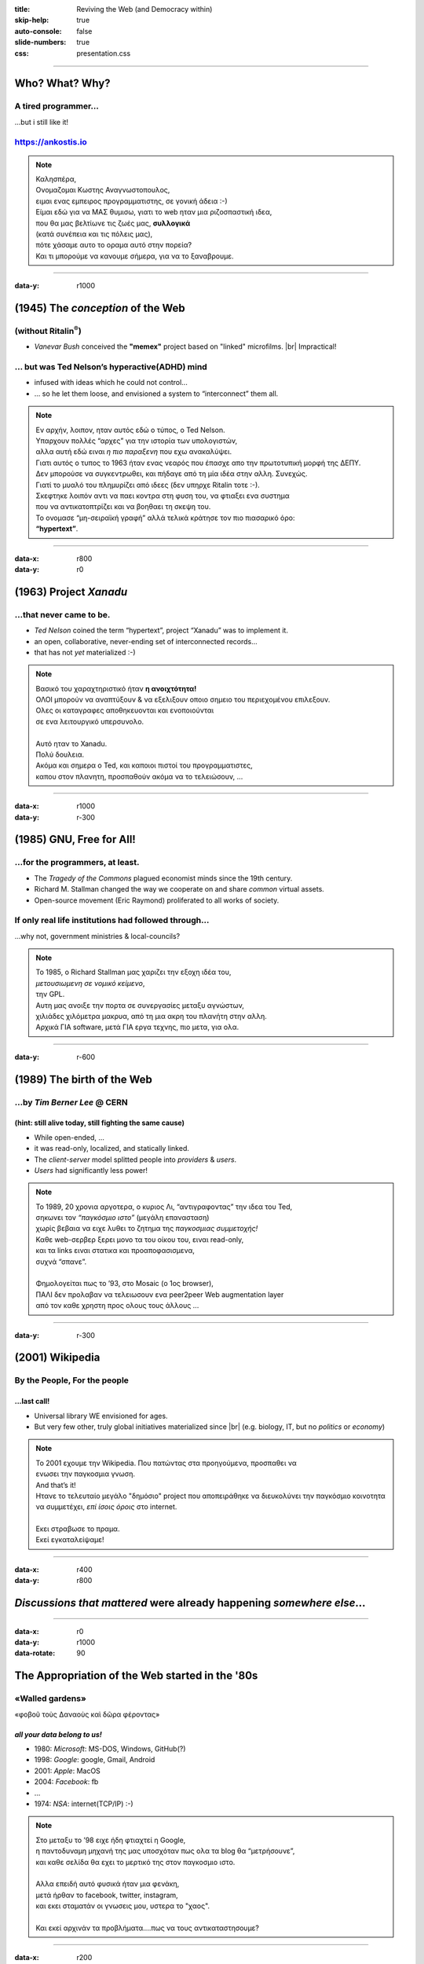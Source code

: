 :title: Reviving the Web (and Democracy within)
:skip-help: true
:auto-console: false
:slide-numbers: true
:css: presentation.css

.. footer::

    "`Reviving the Web (and Democracy within) <https://ankostis.io/data-liberation-talk/slides/>`_", Kostis Anagnostopoulos, 2021

######

Who?  What?  Why?
=================

A tired programmer...
---------------------
| ...but i still like it!

https://ankostis.io
-------------------

| |ankostis urls|

.. note::

   | Καλησπέρα,
   | Ονομαζομαι Κωστης Αναγνωστοπουλος,
   | ειμαι ενας εμπειρος προγραμματιστης, σε γονική άδεια :-)

   | Είμαι εδώ για να ΜΑΣ θυμισω, γιατι το web ηταν μια ριζοσπαστική ιδεα,
   | που θα μας βελτίωνε τις ζωές μας, **συλλογικά**
   | (κατά συνέπεια και τις πόλεις μας),
   | πότε χάσαμε αυτο το οραμα αυτό στην πορεία?
   | Και τι μπορούμε να κανουμε σήμερα, για να το ξαναβρουμε.

######

:data-y: r1000

.. 00:30

(1945) The *conception* of the Web
==================================
(without Ritalin\ |reg|)
------------------------

*  *Vanevar Bush* conceived the **"memex"** project based on "linked" microfilms. |br|
   Impractical!

... but was Ted Nelson’s hyperactive(ADHD) mind
-----------------------------------------------
* infused with ideas which he could not control...
* ... so he let them loose, and envisioned a system to “interconnect” them all.

|Ted Nelson|

.. note::

   | Εν αρχήν, λοιπον, ηταν αυτός εδώ ο τύπος, ο Ted Nelson.
   | Υπαρχουν πολλές “αρχες” για την ιστορία των υπολογιστών,
   | αλλα αυτή εδώ ειναι *η πιο παραξενη* που εχω ανακαλύψει.

   | Γιατι αυτός ο τυπος το 1963 ήταν ενας νεαρός που έπασχε απο την πρωτοτυπική μορφή της ΔΕΠΥ.
   | Δεν μπορούσε να συγκεντρωθει, και πήδαγε από τη μία ιδέα στην αλλη. Συνεχώς.
   | Γιατί το μυαλό του πλημυρίζει από ιδεες (δεν υπηρχε Ritalin τοτε :-).

   | Σκεφτηκε λοιπόν αντι να παει κοντρα στη φυση του, να φτιαξει ενα συστημα
   | που να αντικατοπτρίζει και να βοηθαει τη σκεψη του.
   | Το ονομασε “μη-σειραϊκή γραφή” αλλά τελικά κράτησε τον πιο πιασαρικό όρο:
   | **“hypertext”**.

######

:data-x: r800
:data-y: r0

.. 00:50, 01:18

(1963) Project *Xanadu*
=======================
...that never came to be.
-------------------------
|hypertext| |project-Xanadu|

* *Ted Nelson* coined the term “hypertext”, project “Xanadu” was to implement it.
* an open, collaborative, never-ending set of interconnected records...
* that has not *yet* materialized :-)

.. note::

   | Βασικό του χαραχτηριστικό ήταν **η ανοιχτότητα!**
   | ΟΛΟΙ μπορούν να αναπτύξουν & να εξελιξουν οποιο σημειο του περιεχομένου επιλεξουν.
   | Ολες οι καταγραφες αποθηκευονται και ενοποιούνται
   | σε ενα λειτουργικό υπερσυνολο.
   |
   | Αυτό ηταν το Xanadu.
   | Πολύ δουλεια.
   | Ακόμα και σημερα ο Ted, και καποιοι πιστοί του προγραμματιστες,
   | καπου στον πλανητη, προσπαθούν ακόμα να το τελειώσουν, ...

######

:data-x: r1000
:data-y: r-300

(1985) GNU, Free for All!
=========================
...for the programmers, at least.
---------------------------------

* The *Tragedy of the Commons* plagued economist minds since the 19th century.
* Richard M. Stallman changed the way we cooperate on and share *common* virtual assets.
  |Stallman, circa 2000|
* Open-source movement (Eric Raymond) proliferated to all works of society.

| |The GNU Manifest|

If only real life institutions had followed through...
------------------------------------------------------
...why not, government ministries & local-councils?

.. note::

   | Το 1985, ο Richard Stallman μας χαριζει την εξοχη ιδέα του,
   | *μετουσιωμενη σε νομικό κείμενο*,
   | την GPL.
   | Αυτη μας ανοιξε την πορτα σε συνεργασίες μεταξυ αγνώστων,
   | χιλιάδες χιλόμετρα μακρυα, από τη μια ακρη του πλανήτη στην αλλη.
   | Αρχικά ΓΙΑ software, μετά ΓΙΑ εργα τεχνης, πιο μετα, για ολα.

######

:data-y: r-600

..   01:51

(1989) The birth of the Web
===========================
...by *Tim Berner Lee* @ CERN
-----------------------------
(hint: still alive today, still fighting the same cause)
^^^^^^^^^^^^^^^^^^^^^^^^^^^^^^^^^^^^^^^^^^^^^^^^^^^^^^^^

| |map of the internet|

* While open-ended, ...
* it was read-only, localized, and statically linked.
* The *client-server* model splitted people into *providers* & *users*.
* *Users* had significantly less power!

.. note::

   | Το 1989, 20 χρονια αργοτερα, ο κυριος Λι, “αντιγραφοντας” την ιδεα του Ted,
   | σηκωνει τον *“παγκόσμιο ιστο”* (μεγάλη επανασταση)
   | χωρίς βεβαια να ειχε λυθει το ζητημα της *παγκοσμιας συμμετοχής!*
   | Καθε web-σερβερ ξερει μονο τα του οίκου του, ειναι read-only,
   | και τα links ειναι στατικα και προαποφασισμενα,
   | συχνά “σπανε”.
   |
   | Φημολογείται πως το ’93, στο Mosaic (ο 1ος browser),
   | ΠΑΛΙ δεν προλαβαν να τελειωσουν ενα peer2peer Web augmentation layer
   | από τον καθε χρηστη προς ολους τους άλλους ...

######

:data-y: r-300

.. 02:20

(2001) Wikipedia
================
By the People, For the people
-----------------------------
...last call!
^^^^^^^^^^^^^

|Wikipedia editors statistics|

* Universal library WE envisioned for ages.
* But very few other, truly global initiatives materialized since |br|
  (e.g. biology, IT, but no *politics* or *economy*)

.. note::

   | Το 2001 εχουμε την Wikipedia. Που πατώντας στα προηγούμενα, προσπαθει να
   | ενωσει την παγκοσμια γνωση.
   | And that’s it!
   | Ητανε το τελευταίο μεγάλο "δημόσιο" project που αποπειράθηκε να διευκολύνει την παγκόσμιο κοινοτητα
   | να συμμετέχει, *επί ίσοις όροις* στο internet.
   |
   | Εκει στραβωσε το πραμα.
   | Εκεί εγκαταλείψαμε!

######

:data-x: r400
:data-y: r800

*Discussions that mattered* were already happening *somewhere else*...
======================================================================


######

:data-x: r0
:data-y: r1000
:data-rotate: 90

The Appropriation of the Web started in the '80s
================================================
«Walled gardens»
----------------
| |GAFAM|
| «φοβοῦ τοὺς Δαναοὺς καὶ δῶρα φέροντας»

*all your data belong to us!*
^^^^^^^^^^^^^^^^^^^^^^^^^^^^^
.. class:: substep

* 1980: *Microsoft*: MS-DOS, Windows, GitHub(?)
* 1998: *Google*: google, Gmail, Android
* 2001: *Apple*: MacOS
* 2004: *Facebook*: fb
* ...
* 1974: *NSA*: internet(TCP/IP) :-)

.. note::

   | Στο μεταξυ το ’98 ειχε ήδη φτιαχτεί η Google,
   | η παντοδυναμη μηχανή της μας υποσχόταν πως ολα τα blog θα “μετρήσουνε”,
   | και καθε σελίδα θα εχει το μερτικό της στον παγκοσμιο ιστο.
   |
   | Αλλα επειδή αυτό φυσικά ήταν μια φενάκη,
   | μετά ήρθαν το facebook, twitter, instagram,
   | και εκει σταματάν οι γνωσεις μου, υστερα το "χαος".
   |
   | Και εκεί αρχινάν τα προβλήματα....πως να τους αντικαταστησουμε?

######

:data-x: r200
:data-y: r-2800
:data-rotate: -90

.. 02:52

Free-software fought back!
==========================
| |occupy github|

..with distributed software to Reclaim the  Web!
------------------------------------------------

.. class:: col2

* Web 2.0,
* p2p
* Distributed Ledgers
* Torrents, Tor
* |IPFS| |NYM|
* `...and many more from the fediverse...
  <https://privacy.ellak.gr/2021/02/17/fediverse-enallaktika-tou-facebook-instagram-ke-twitter-me-sevasmo-sta-prosopika-dedomena/>`_

.. class:: substep

 to help us το reclaim our data

 ... to build personal gardens (of knowledge)

 ... to share & liberate them

 ... fully under our own control.

.. note::

   | Και εκει ξεκιναν οι λύσεις
   | Το αποπειραθήκαμε το 2000 με τα blogs ... δεν φτούρισαν.
   |
   | Αλλα το ξερουμε, η λυση αυτή ειναι, να γινουμε *ολοι παραγωγοι*,
   | (όμως να μας ανηκουν τα μεσα παραγωγής, σωστα? ;-)
   |
   | Αλλά και να μπορούμε να μοιραστούμε τα προϊόντα μας, ευκολα.
   |
   | Και φυσικά ΠΡΩΤΑ ππορεποει να παρουμε πισω τα δεδομένα μας!
   |
   | Και ΤΑ FACEBOOKS, σιγουρα δεν θελου κατι τετοιο!
   | Τα APIs συνεχως κλεινουν το ενα μετα το αλλο
   | (πίσω από "paywalls")


######

:data-x: r800
:data-y: r1000
:data-rotate: 0

But what about "us", humble users?
==================================

| |breadcrumbs|

.. class:: substep

   We can start annotating right now our walks around the Web!

   **W3C Web-annotations**

   *<live demo>*

.. note::

   **TODO: αυριο το live demo!**

   | Μας λειπουν βεβαια και καποια "προχωρημενα" εργαλεια,
   | για server-less  για να κανουν την ενασχοληση μας παραγωγικη.

   | Για παραδειγμα, ψαχνωντας για την παρουσιαση,
   |
   | εφτιαξα το tag ``ιντερνετ``

######

:data-x: 2600
:data-y: 800
:data-scale: 4.0
:data-z: 1000
:data-rotate-x: -60

Thank you
=========
27 Feb 2021, Phaos space
------------------------
Kalamata
--------

.. note::

   * 1945: *Vanevar Bush* (project **“memex”**)
   * 1963: *Ted Nelson* (project **“Xanadu”**)
   * 1985: *Richard Stallman* (**“GNU Manifesto”**)
   * 1989: *Tim Berner Lee* (**“World Wide Web”**)
   * 2001: *Jimmy Wales* (**“Wikipedia”**)

######

:data-x: 2800
:data-y: -200
:data-z: 1200
:data-rotate-x: 0

.. |reg| replace:: :sup:`®`
.. |br| raw:: html

  <br/>

.. |ankostis urls| image:: images/ankostis-urls.png
   :width: 600px
.. |Ted Nelson| image:: images/TedNelson-xanadu.png
   :width: 400px
.. |hypertext| image:: images/hypertext-1963.png
   :width: 300px
.. |project-Xanadu| image:: images/hypertext.png
.. |The GNU Manifest| image:: images/GNU-manifesto-comic.png
   :width: 400px
.. |Stallman, circa 2000| image:: images/RMS.png
.. |map of the internet| image:: images/internet-map.png
   :width: 300px
.. |Wikipedia editors statistics| image:: images/wikipedia-editors.png
   :width: 700px
.. |GAFAM| image:: images/GAFAM.png
   :width: 500px
.. |occupy github| image:: images/occupy-github.png
   :width: 300px
.. |IPFS| image:: images/IPFS-logo.png
   :height: 64px
.. |NYM| image:: images/NYM-logo.png
   :height: 64px
.. |breadcrumbs| image:: images/kids-breadcrumbs.png
   :width: 500px
